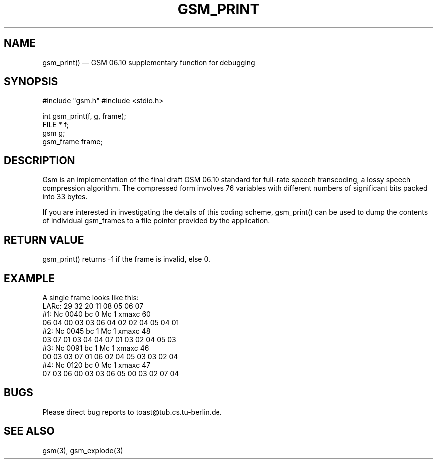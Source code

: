 .\"
.\" Copyright 1992 by Jutta Degener and Carsten Bormann, Technische
.\" Universitaet Berlin.  See the accompanying file "COPYRIGHT" for
.\" details.  THERE IS ABSOLUTELY NO WARRANTY FOR THIS SOFTWARE.
.\"
.PU
.TH GSM_PRINT 3 
.SH NAME
gsm_print() \(em GSM\ 06.10 supplementary function for debugging
.SH SYNOPSIS
#include "gsm.h"
#include <stdio.h>

int gsm_print(f, g, frame);
.br
FILE * f;
.br
gsm    g;
.br
gsm_frame frame;
.SH "DESCRIPTION"
Gsm is an implementation of the final draft GSM 06.10
standard for full-rate speech transcoding, a lossy
speech compression algorithm.
The compressed form involves 76 variables with different numbers
of significant bits packed into 33 bytes.
.PP
If you are interested in investigating the details of this
coding scheme, gsm_print() can be used to dump the contents
of individual gsm_frames to a file pointer provided by
the application.
.PP
.SH "RETURN VALUE"
gsm_print() returns -1 if the frame is invalid, else 0.
.SH EXAMPLE
A single frame looks like this:
.br
.nf
LARc:   29  32  20  11  08  05  06  07
#1:     Nc 0040    bc 0    Mc 1    xmaxc 60
        06 04 00 03 03 06 04 02 02 04 05 04 01
#2:     Nc 0045    bc 1    Mc 1    xmaxc 48
        03 07 01 03 04 04 07 01 03 02 04 05 03
#3:     Nc 0091    bc 1    Mc 1    xmaxc 46
        00 03 03 07 01 06 02 04 05 03 03 02 04
#4:     Nc 0120    bc 0    Mc 1    xmaxc 47
        07 03 06 00 03 03 06 05 00 03 02 07 04
.nf
.SH BUGS
Please direct bug reports to toast@tub.cs.tu-berlin.de.
.SH "SEE ALSO"
gsm(3), gsm_explode(3) 
